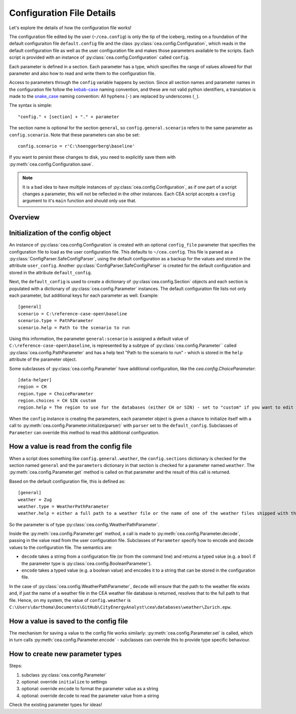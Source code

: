 .. _configuration-file-details:

Configuration File Details
==========================

Let's explore the details of how the configuration file works!

The configuration file edited by the user (``~/cea.config``) is only the tip of the iceberg, resting on a foundation
of the default configuraiton file ``default.config`` file and the class :py:class:`cea.config.Configuration`, which
reads in the default configuration file as well as the user configuration file and makes those parameters available to
the scripts. Each script is provided with an instance of :py:class:`cea.config.Configuration` called ``config``.

Each parameter is defined in a section. Each parameter has a type, which specifies the range of values allowed for that
parameter and also how to read and write them to the configuration file.

Access to parameters through the ``config`` variable happens by section. Since all section names and parameter names
in the configuration file follow the kebab-case_ naming convention, and these are not valid python identifiers, a
translation is made to the snake_case_ naming convention: All hyphens (``-``) are replaced by underscores (``_``).

.. _kebab-case: http://wiki.c2.com/?KebabCase
.. _snake_case: https://en.wikipedia.org/wiki/Snake_case


The syntax is simple::

    "config." + [section] + "." + parameter

The section name is optional for the section ``general``, so ``config.general.scenario`` refers to the same parameter as
``config.scenario``. Note that these parameters can also be set::

    config.scenario = r'C:\hoenggerberg\baseline'

If you want to persist these changes to disk, you need to explicitly save them with
:py:meth:`cea.config.Configuration.save`.

.. note:: It is a bad idea to have multiple instances of :py:class:`cea.config.Configuration`, as if one part of a
    script changes a parameter, this will not be reflected in the other instances. Each CEA script accepts a ``config``
    argument to it's ``main`` function and should only use that.

Overview
--------

.. digraph:: config

  graph [splines=ortho, nodesep=0.1, rankdir="TD"]
  node [shape="record", fontname="Arial", fontsize="8"]
  Configuration -> Section [label=" 0..*"];
  Section -> Parameter [label=" 0..*"];

  Configuration [label="{Configuration|default_config\luser_config\lsections\l|apply_command_line_args()\lsave()\l}"];
  Parameter [label="{Parameter|name\lhelp\lcategory\lsection\lconfig\l|initialize()\lget()\lset()\lencode()\ldecode()\l}"];
  Section [label="{Section|name\lconfig\lparameters\l|__getattr__()\l__setattr()__\l}"];

  {
    rank="same"; Configuration; Section; Parameter;
  }

Initialization of the config object
-----------------------------------

An instance of :py:class:`cea.config.Configuration` is created with an optional ``config_file`` parameter that specifies
the configuration file to load as the user configuration file. This defaults to ``~/cea.config``. This file is parsed
as a :py:class:`ConfigParser.SafeConfigParser`, using the default configuration as a backup for the values and stored
in the attribute ``user_config``. Another :py:class:`ConfigParser.SafeConfigParser` is created for the default
configuration and stored in the attribute ``default_config``.

Next, the ``default_config`` is used to create a dictionary of :py:class`cea.config.Section` objects and each section is
populated with a dictionary of :py:class:`cea.config.Parameter` instances. The default configuration file lists not only
each parameter, but additional keys for each parameter as well. Example::

    [general]
    scenario = C:\reference-case-open\baseline
    scenario.type = PathParameter
    scenario.help = Path to the scenario to run

Using this information, the parameter ``general:scenario`` is assigned a default value of ``C:\reference-case-open\baseline``,
is represented by a subtype of :py:class:`cea.config.Parameter`` called :py:class:`cea.config.PathParameter` and has
a help text "Path to the scenario to run" - which is stored in the ``help`` attribute of the parameter object.

Some subclasses of :py:class:`cea.config.Parameter` have additional configuration, like the `cea.config.ChoiceParameter`::

    [data-helper]
    region = CH
    region.type = ChoiceParameter
    region.choices = CH SIN custom
    region.help = The region to use for the databases (either CH or SIN) - set to "custom" if you want to edit them

When the ``config`` instance is creating the parameters, each parameter object is given a chance to initialize itself
with a call to :py:meth:`cea.config.Parameter.initialize(parser)` with ``parser`` set to the ``default_config``.
Subclasses of ``Parameter`` can override this method to read this additional configuration.

How a value is read from the config file
----------------------------------------

When a script does something like ``config.general.weather``, the ``config.sections`` dictionary is checked for the
section named ``general`` and the ``parameters`` dictionary in that section is checked for a parameter named ``weather``.
The :py:meth:`cea.config.Parameter.get` method is called on that parameter and the result of this call is returned.

Based on the default configuration file, this is defined as::

    [general]
    weather = Zug
    weather.type = WeatherPathParameter
    weather.help = either a full path to a weather file or the name of one of the weather files shipped with the CEA

So the parameter is of type :py:class:`cea.config.WeatherPathParameter`.

Inside the :py:meth:`cea.config.Parameter.get` method, a call is made to :py:meth:`cea.config.Parameter.decode`, passing
in the value read from the user configuration file. Subclasses of ``Parameter`` specify how to encode and decode values
to the configuration file. The semantics are:

- ``decode`` takes a string from a configuration file (or from the command
  line) and returns a typed value (e.g. a ``bool`` if the parameter type is :py:class:`cea.config.BooleanParameter`).
- ``encode`` takes a typed value (e.g. a boolean value) and encodes it to a string that can be stored in the
  configuration file.

In the case of :py:class:`cea.config.WeatherPathParameter`, ``decode`` will ensure that the path to the weather file
exists and, if just the name of a weather file in the CEA weather file database is returned, resolves that to the full
path to that file. Hence, on my system, the value of ``config.weather`` is
``C:\Users\darthoma\Documents\GitHub\CityEnergyAnalyst\cea\databases\weather\Zurich.epw``.

How a value is saved to the config file
---------------------------------------

The mechanism for saving a value to the config file works similarly: :py:meth:`cea.config.Parameter.set` is called,
which in turn calls :py:meth:`cea.config.Parameter.encode` - subclasses can override this to provide type specific
behaviour.

How to create new parameter types
---------------------------------

Steps:

#. subclass :py:class:`cea.config.Parameter`
#. optional: override ``initialize`` to settings
#. optional: override ``encode`` to format the parameter value as a string
#. optional: override ``decode`` to read the parameter value from a string

Check the existing parameter types for ideas!